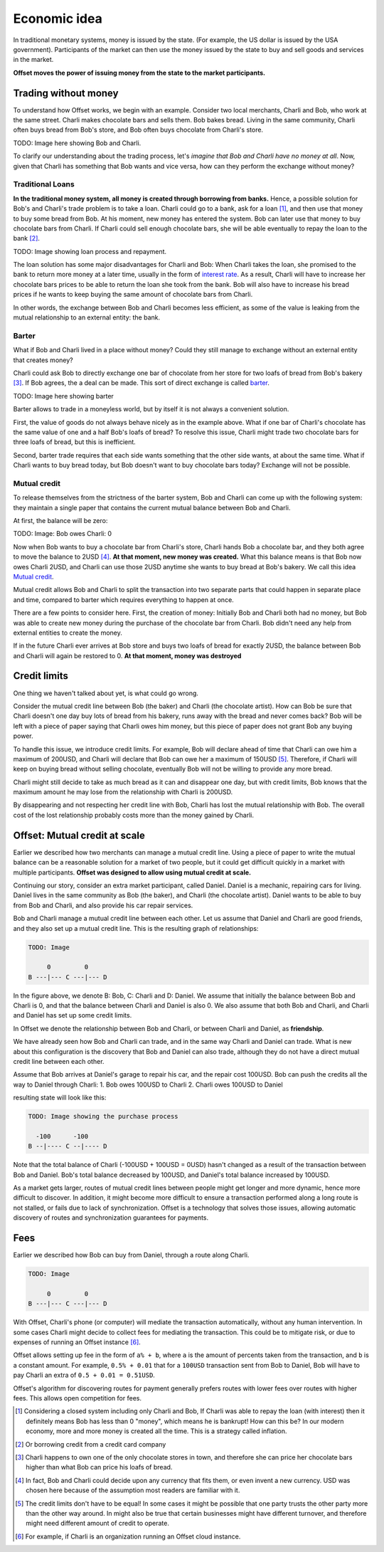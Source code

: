 Economic idea
=============

In traditional monetary systems, money is issued by the state. (For example, the
US dollar is issued by the USA government). Participants of the market can then
use the money issued by the state to buy and sell goods and services in the
market.

**Offset moves the power of issuing money from the state to the market
participants.** 


Trading without money
---------------------

To understand how Offset works, we begin with an example. Consider two local
merchants, Charli and Bob, who work at the same street. Charli makes chocolate
bars and sells them. Bob bakes bread. Living in the same community, Charli
often buys bread from Bob's store, and Bob often buys chocolate from Charli's
store.

TODO: Image here showing Bob and Charli.

To clarify our understanding about the trading process, let's
*imagine that Bob and Charli have no money at all*. Now, given that Charli has
something that Bob wants and vice versa, how can they perform the exchange
without money?

Traditional Loans
~~~~~~~~~~~~~~~~~

**In the traditional money system, all money is created through borrowing from banks.**
Hence, a possible solution for Bob's and Charli's trade problem is to take a
loan. Charli could go to a bank, ask for a loan [1]_, and then use that money
to buy some bread from Bob. At his moment, new money has entered the system.
Bob can later use that money to buy chocolate bars from Charli. If Charli could
sell enough chocolate bars, she will be able eventually to repay the loan to
the bank [2]_.

TODO: Image showing loan process and repayment.

The loan solution has some major disadvantages for Charli and Bob: When Charli
takes the loan, she promised to the bank to return more money at a later time,
usually in the form of `interest rate`_. As a result, Charli will have to
increase her chocolate bars prices to be able to return the loan she took from
the bank. Bob will also have to increase his bread prices if he wants to keep
buying the same amount of chocolate bars from Charli. 

In other words, the exchange between Bob and Charli becomes less efficient, as
some of the value is leaking from the mutual relationship to an external
entity: the bank.


Barter
~~~~~~

What if Bob and Charli lived in a place without money? Could they still manage
to exchange without an external entity that creates money?

Charli could ask Bob to directly exchange one bar of chocolate from her store
for two loafs of bread from Bob's bakery [3]_. If Bob agrees, the a deal can be
made. This sort of direct exchange is called barter_.

TODO: Image here showing barter

Barter allows to trade in a moneyless world, but by itself it is not always a
convenient solution. 

First, the value of goods do not always behave nicely as in the example
above. What if one bar of Charli's chocolate has the same value of one and a
half Bob's loafs of bread? To resolve this issue, Charli might trade two
chocolate bars for three loafs of bread, but this is inefficient.

Second, barter trade requires that each side wants something that the other
side wants, at about the same time. What if Charli wants to buy bread today,
but Bob doesn't want to buy chocolate bars today? Exchange will not be
possible.

Mutual credit
~~~~~~~~~~~~~

To release themselves from the strictness of the barter system, Bob and Charli
can come up with the following system: they maintain a single paper that
contains the current mutual balance between Bob and Charli. 

At first, the balance will be zero:

TODO: Image: Bob owes Charli: 0

Now when Bob wants to buy a chocolate bar from Charli's store, Charli hands Bob
a chocolate bar, and they both agree to move the balance to 2USD [4]_. **At
that moment, new money was created.** What this balance means is that Bob now
owes Charli 2USD, and Charli can use those 2USD anytime she wants to buy bread
at Bob's bakery. We call this idea `Mutual credit`_.

Mutual credit allows Bob and Charli to split the transaction into two
separate parts that could happen in separate place and time, compared to
barter which requires everything to happen at once.

There are a few points to consider here. First, the creation of money:
Initially Bob and Charli both had no money, but Bob was able to create new
money during the purchase of the chocolate bar from Charli. Bob didn't need any
help from external entities to create the money.

If in the future Charli ever arrives at Bob store and buys two loafs of bread for
exactly 2USD, the balance between Bob and Charli will again be restored to 0.
**At that moment, money was destroyed**


Credit limits
-------------

One thing we haven't talked about yet, is what could go wrong.  

Consider the mutual credit line between Bob (the baker) and Charli (the
chocolate artist). How can Bob be sure that Charli doesn't one day buy lots of
bread from his bakery, runs away with the bread and never comes back? Bob will
be left with a piece of paper saying that Charli owes him money, but this piece
of paper does not grant Bob any buying power.

To handle this issue, we introduce credit limits. For example, Bob will declare
ahead of time that Charli can owe him a maximum of 200USD, and Charli will
declare that Bob can owe her a maximum of 150USD [5]_. Therefore, if Charli will
keep on buying bread without selling chocolate, eventually Bob will not be
willing to provide any more bread.

Charli might still decide to take as much bread as it can and disappear one
day, but with credit limits, Bob knows that the maximum amount he may lose from
the relationship with Charli is 200USD. 

By disappearing and not respecting her credit line with Bob, Charli has lost
the mutual relationship with Bob. The overall cost of the lost relationship
probably costs more than the money gained by Charli.


Offset: Mutual credit at scale
------------------------------

Earlier we described how two merchants can manage a mutual credit line. Using a
piece of paper to write the mutual balance can be a reasonable solution for a
market of two people, but it could get difficult quickly in a market with
multiple participants. **Offset was designed to allow using mutual credit
at scale.**

Continuing our story, consider an extra market participant, called Daniel.
Daniel is a mechanic, repairing cars for living. Daniel lives in the same
community as Bob (the baker), and Charli (the chocolate artist). Daniel wants
to be able to buy from Bob and Charli, and also provide his car repair services.

Bob and Charli manage a mutual credit line between each other. Let us assume
that Daniel and Charli are good friends, and they also set up a mutual credit
line. This is the resulting graph of relationships:


.. code:: text

      TODO: Image

           0         0
      B ---|--- C ---|--- D


In the figure above, we denote B: Bob, C: Charli and D: Daniel.
We assume that initially the balance between Bob and Charli is 0, and that the
balance between Charli and Daniel is also 0. We also assume that both Bob and
Charli, and Charli and Daniel has set up some credit limits.

In Offset we denote the relationship between Bob and Charli, or between Charli
and Daniel, as **friendship**.

We have already seen how Bob and Charli can trade, and in the same way Charli and
Daniel can trade. What is new about this configuration is the discovery that
Bob and Daniel can also trade, although they do not have a direct mutual credit
line between each other.

Assume that Bob arrives at Daniel's garage to repair his car, and the repair
cost 100USD. Bob can push the credits all the way to Daniel through Charli:
1. Bob owes 100USD to Charli
2. Charli owes 100USD to Daniel

resulting state will look like this:

.. code:: text

      TODO: Image showing the purchase process

        -100      -100
      B --|---- C --|---- D

Note that the total balance of Charli (-100USD + 100USD = 0USD) hasn't changed as a result of
the transaction between Bob and Daniel. Bob's total balance decreased by
100USD, and Daniel's total balance increased by 100USD.

As a market gets larger, routes of mutual credit lines between people might get
longer and more dynamic, hence more difficult to discover. In addition, it
might become more difficult to ensure a transaction performed along a long
route is not stalled, or fails due to lack of synchronization. Offset is a
technology that solves those issues, allowing automatic discovery of routes and
synchronization guarantees for payments.


Fees
----

Earlier we described how Bob can buy from Daniel, through a route along Charli.

.. code:: text

      TODO: Image

           0         0
      B ---|--- C ---|--- D


With Offset, Charli's phone (or computer) will mediate the transaction
automatically, without any human intervention. In some cases Charli might
decide to collect fees for mediating the transaction. This could be to mitigate
risk, or due to expenses of running an Offset instance [6]_.

Offset allows setting up fee in the form of ``a% + b``, where ``a`` is the amount
of percents taken from the transaction, and ``b`` is a constant amount. For
example, ``0.5% + 0.01`` that for a ``100USD`` transaction sent from Bob to Daniel,
Bob will have to pay Charli an extra of ``0.5 + 0.01 = 0.51USD``.

Offset's algorithm for discovering routes for payment generally prefers routes
with lower fees over routes with higher fees. This allows open competition for
fees.


.. [1] 
   Considering a closed system including only Charli and Bob, If Charli was
   able to repay the loan (with interest) then it definitely means Bob has less
   than 0 "money", which means he is bankrupt! How can this be? In our modern
   economy, more and more money is created all the time. This is a strategy
   called inflation.
.. [2] 
   Or borrowing credit from a credit card company
.. [3] 
   Charli happens to own one of the only chocolate stores in town, and
   therefore she can price her chocolate bars higher than what Bob can price
   his loafs of bread.
.. [4] 
   In fact, Bob and Charli could decide upon any currency that fits them, or
   even invent a new currency. USD was chosen here because of the assumption
   most readers are familiar with it.
.. [5] 
   The credit limits don't have to be equal! In some cases it might be possible
   that one party trusts the other party more than the other way around. In
   might also be true that certain businesses might have different turnover,
   and therefore might need different amount of credit to operate.
.. [6] 
   For example, if Charli is an organization running an Offset cloud
   instance.

.. _`interest rate`: https://en.wikipedia.org/wiki/Interest_rate
.. _barter: https://en.wikipedia.org/wiki/Barter
.. _`Mutual credit`: https://en.wikipedia.org/wiki/Mutual_credit
